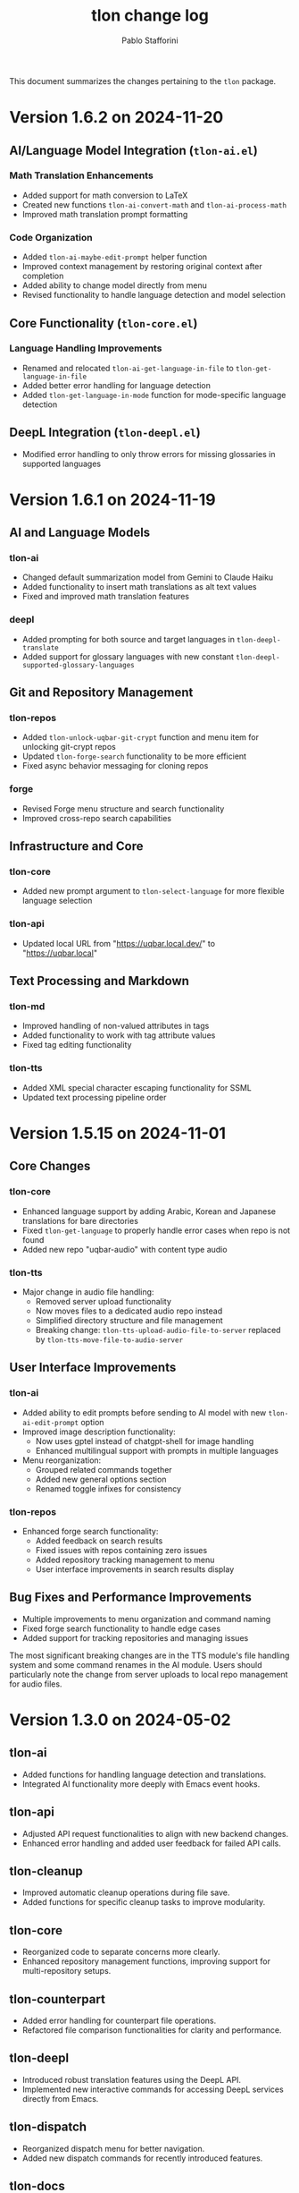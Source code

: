 #+title: tlon change log
#+author: Pablo Stafforini
#+langauge: en

This document summarizes the changes pertaining to the ~tlon~ package.

* Version 1.6.2 on 2024-11-20
** AI/Language Model Integration (~tlon-ai.el~)
*** Math Translation Enhancements
- Added support for math conversion to LaTeX
- Created new functions ~tlon-ai-convert-math~ and ~tlon-ai-process-math~
- Improved math translation prompt formatting

*** Code Organization
- Added ~tlon-ai-maybe-edit-prompt~ helper function
- Improved context management by restoring original context after completion
- Added ability to change model directly from menu
- Revised functionality to handle language detection and model selection

** Core Functionality (~tlon-core.el~)
*** Language Handling Improvements
- Renamed and relocated ~tlon-ai-get-language-in-file~ to ~tlon-get-language-in-file~
- Added better error handling for language detection
- Added ~tlon-get-language-in-mode~ function for mode-specific language detection

** DeepL Integration (~tlon-deepl.el~)
- Modified error handling to only throw errors for missing glossaries in supported languages


* Version 1.6.1 on 2024-11-19
** AI and Language Models
*** tlon-ai
- Changed default summarization model from Gemini to Claude Haiku
- Added functionality to insert math translations as alt text values
- Fixed and improved math translation features

*** deepl
- Added prompting for both source and target languages in ~tlon-deepl-translate~
- Added support for glossary languages with new constant ~tlon-deepl-supported-glossary-languages~

** Git and Repository Management
*** tlon-repos
- Added ~tlon-unlock-uqbar-git-crypt~ function and menu item for unlocking git-crypt repos
- Updated ~tlon-forge-search~ functionality to be more efficient
- Fixed async behavior messaging for cloning repos

*** forge
- Revised Forge menu structure and search functionality
- Improved cross-repo search capabilities

** Infrastructure and Core
*** tlon-core
- Added new prompt argument to ~tlon-select-language~ for more flexible language selection

*** tlon-api
- Updated local URL from "https://uqbar.local.dev/" to "https://uqbar.local"

** Text Processing and Markdown
*** tlon-md
- Improved handling of non-valued attributes in tags
- Added functionality to work with tag attribute values
- Fixed tag editing functionality

*** tlon-tts
- Added XML special character escaping functionality for SSML
- Updated text processing pipeline order

* Version 1.5.15 on 2024-11-01
** Core Changes
*** tlon-core
- Enhanced language support by adding Arabic, Korean and Japanese translations for bare directories
- Fixed ~tlon-get-language~ to properly handle error cases when repo is not found
- Added new repo "uqbar-audio" with content type audio

*** tlon-tts
- Major change in audio file handling:
  - Removed server upload functionality
  - Now moves files to a dedicated audio repo instead
  - Simplified directory structure and file management
  - Breaking change: ~tlon-tts-upload-audio-file-to-server~ replaced by ~tlon-tts-move-file-to-audio-server~

** User Interface Improvements
*** tlon-ai 
- Added ability to edit prompts before sending to AI model with new ~tlon-ai-edit-prompt~ option
- Improved image description functionality:
  - Now uses gptel instead of chatgpt-shell for image handling
  - Enhanced multilingual support with prompts in multiple languages
- Menu reorganization:
  - Grouped related commands together
  - Added new general options section
  - Renamed toggle infixes for consistency

*** tlon-repos
- Enhanced forge search functionality:
  - Added feedback on search results
  - Fixed issues with repos containing zero issues
  - Added repository tracking management to menu
  - User interface improvements in search results display

** Bug Fixes and Performance Improvements
- Multiple improvements to menu organization and command naming
- Fixed forge search functionality to handle edge cases
- Added support for tracking repositories and managing issues

The most significant breaking changes are in the TTS module's file handling system and some command renames in the AI module. Users should particularly note the change from server uploads to local repo management for audio files.
* Version 1.3.0 on 2024-05-02
** tlon-ai
  - Added functions for handling language detection and translations.
  - Integrated AI functionality more deeply with Emacs event hooks.

** tlon-api
  - Adjusted API request functionalities to align with new backend changes.
  - Enhanced error handling and added user feedback for failed API calls.

** tlon-cleanup
  - Improved automatic cleanup operations during file save.
  - Added functions for specific cleanup tasks to improve modularity.

** tlon-core
  - Reorganized code to separate concerns more clearly.
  - Enhanced repository management functions, improving support for multi-repository setups.

** tlon-counterpart
  - Added error handling for counterpart file operations.
  - Refactored file comparison functionalities for clarity and performance.

** tlon-deepl
  - Introduced robust translation features using the DeepL API.
  - Implemented new interactive commands for accessing DeepL services directly from Emacs.

** tlon-dispatch
  - Reorganized dispatch menu for better navigation.
  - Added new dispatch commands for recently introduced features.

** tlon-docs
  - Updated documentation generation processes to include new functionalities.
  - Improved automated generation of info nodes and online documentation.

** tlon-glossary
  - Enhanced glossary management with new interactive functions.
  - Implemented a more robust storage mechanism for glossary items.

** tlon-import
  - Improved import functions for new file formats.
  - Added automation features to streamline the importing process.

** tlon-jobs
  - Added detailed job tracking and management functionalities.
  - Enhanced interaction with external job management tools.

** tlon-md
  - Extended Markdown support with new editing and preview features.
  - Enhanced performance and usability of Markdown operations.

** tlon-meet
  - Introduced new functionalities for managing meetings directly from Emacs.
  - Enhanced integration with calendar and scheduling tools.

** tlon-read
  - Implemented new features for reading text directly in Emacs using TTS.
  - Enhanced customization options for voice and reading speed.

** tlon-refs
  - Improved reference management with new linking and tracking features.
  - Added support for new citation formats and external databases.

** tlon-repos
  - Added functions for managing multiple repositories more effectively.
  - Enhanced repository setup and teardown processes.

** tlon-tex
  - Improved LaTeX integration with new tools for managing TeX projects.
  - Enhanced compilation and preview features for LaTeX documents.

** tlon-tts
  - Added comprehensive Text-to-Speech (TTS) support.
  - Implemented new TTS functionalities integrated with Emacs audio facilities.

** tlon-words
  - Enhanced word count functionalities with new interactive features.
  - Improved performance and accuracy of word counting.

** tlon-yaml
  - Improved YAML handling with new parsing and editing features.
  - Added support for new YAML standards and external tools.

** tlon
  - Major refactoring to improve performance and modularity.
  - Added new top-level commands and enhanced existing functionalities.
